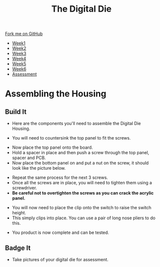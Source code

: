 #+STARTUP:indent
#+HTML_HEAD: <link rel="stylesheet" type="text/css" href="css/styles.css"/>
#+HTML_HEAD_EXTRA: <link href='http://fonts.googleapis.com/css?family=Ubuntu+Mono|Ubuntu' rel='stylesheet' type='text/css'>
#+HTML_HEAD_EXTRA: <script src="http://ajax.googleapis.com/ajax/libs/jquery/1.9.1/jquery.min.js" type="text/javascript"></script>
#+HTML_HEAD_EXTRA: <script src="js/navbar.js" type="text/javascript"></script>
#+OPTIONS: f:nil author:nil num:1 creator:nil timestamp:nil toc:nil

#+TITLE: The Digital Die
#+AUTHOR: Marc Scott

#+BEGIN_HTML
  <div class="github-fork-ribbon-wrapper left">
    <div class="github-fork-ribbon">
      <a href="https://github.com/stsb11/8-SC-DigitalDie">Fork me on GitHub</a>
    </div>
  </div>
<div id="stickyribbon">
    <ul>
      <li><a href="1_Lesson.html">Week1</a></li>
      <li><a href="2_Lesson.html">Week2</a></li>
      <li><a href="3_Lesson.html">Week3</a></li>
      <li><a href="4_Lesson.html">Week4</a></li>
      <li><a href="5_Lesson.html">Week5</a></li>
      <li><a href="6_Lesson.html">Week6</a></li>
      <li><a href="assessment.html">Assessment</a></li>
    </ul>
  </div>
#+END_HTML
* COMMENT Use as a template
:PROPERTIES:
:HTML_CONTAINER_CLASS: activity
:END:
** Learn It
:PROPERTIES:
:HTML_CONTAINER_CLASS: learn
:END:

** Research It
:PROPERTIES:
:HTML_CONTAINER_CLASS: research
:END:

** Design It
:PROPERTIES:
:HTML_CONTAINER_CLASS: design
:END:

** Build It
:PROPERTIES:
:HTML_CONTAINER_CLASS: build
:END:

** Test It
:PROPERTIES:
:HTML_CONTAINER_CLASS: test
:END:

** Run It
:PROPERTIES:
:HTML_CONTAINER_CLASS: run
:END:

** Document It
:PROPERTIES:
:HTML_CONTAINER_CLASS: document
:END:

** Code It
:PROPERTIES:
:HTML_CONTAINER_CLASS: code
:END:

** Program It
:PROPERTIES:
:HTML_CONTAINER_CLASS: program
:END:

** Try It
:PROPERTIES:
:HTML_CONTAINER_CLASS: try
:END:
 
** Badge It
:PROPERTIES:
:HTML_CONTAINER_CLASS: badge
:END:

** Save It
:PROPERTIES:
:HTML_CONTAINER_CLASS: save
:END:

* Assembling the Housing
:PROPERTIES:
:HTML_CONTAINER_CLASS: activity
:END:
** Build It
:PROPERTIES:
:HTML_CONTAINER_CLASS: build
:END:
- Here are the components you'll need to assemble the Digital Die Housing.
[[./img/allparts.jpg]]
- You will need to countersink the top panel to fit the screws.
[[./img/countersink.jpg]]
- Now place the top panel onto the board.
- Hold a spacer in place and then push a screw through the top panel, spacer and PCB.
- Now place the bottom panel on and put a nut on the screw, it should look like the picture below.
[[./img/spacerfitting.jpg]]
- Repeat the same process for the next 3 screws.
- Once all the screws are in place, you will need to tighten them using a screwdriver.
- *Be careful not to overtighten the screws as you can crack the acrylic panel.*
[[./img/switchlid.jpg]]
- You will now need to place the clip onto the switch to raise the switch height.
- This simply clips into place. You can use a pair of long nose pliers to do this.
[[./img/finished.jpg]]
[[./img/finished bottom.jpg]]
- You product is now complete and can be tested.
** Badge It
:PROPERTIES:
:HTML_CONTAINER_CLASS: badge
:END:

- Take pictures of your digital die for assessment.
